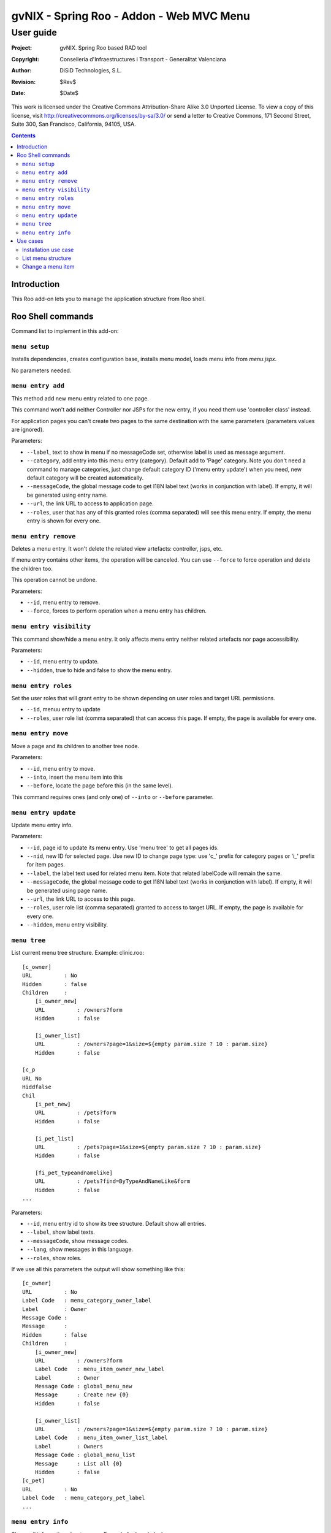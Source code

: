 =========================================================
 gvNIX - Spring Roo - Addon - Web MVC Menu
=========================================================

-------------
 User guide
-------------

:Project:   gvNIX. Spring Roo based RAD tool
:Copyright: Conselleria d'Infraestructures i Transport - Generalitat Valenciana
:Author:    DiSiD Technologies, S.L.
:Revision:  $Rev$
:Date:      $Date$

This work is licensed under the Creative Commons Attribution-Share Alike 3.0    Unported License. To view a copy of this license, visit
http://creativecommons.org/licenses/by-sa/3.0/ or send a letter to
Creative Commons, 171 Second Street, Suite 300, San Francisco, California,
94105, USA.

.. contents::
   :depth: 2
   :backlinks: none

.. |date| date::

Introduction
===============

This Roo add-on lets you to manage the application structure from Roo shell.

Roo Shell commands
====================

Command list to implement in this add-on:

``menu setup``
--------------------------

Installs dependencies, creates configuration base, installs menu model, loads menu info from *menu.jspx*.

No parameters needed.

``menu entry add``
----------------------------------

This method add new menu entry related to one page. 

This command won't add neither Controller nor JSPs for the new entry, if you need them use 'controller class' instead.

For application pages you can't create two pages to the same destination with the same parameters (parameters values are ignored).

Parameters:

* ``--label``, text to show in menu if no messageCode set, otherwise label is used as message argument.
* ``--category``, add entry into this menu entry (category). Default add to 'Page' category. Note you don't need a command to manage categories, just change default category ID ('menu entry update') when you need, new default category will be created automatically.
* ``--messageCode``, the global message code to get I18N label text (works in conjunction with label). If empty, it will be generated using entry name.
* ``--url``, the link URL to access to application page.
* ``--roles``, user that has any of this granted roles (comma separated) will see this menu entry. If empty, the menu entry is shown for every one.

``menu entry remove``
----------------------------------

Deletes a menu entry. It won't delete the related view artefacts: controller, jsps, etc. 

If menu entry contains other items, the operation will be canceled. You can use ``--force`` to force operation and delete the children too.

This operation cannot be undone.

Parameters:

* ``--id``, menu entry to remove.

* ``--force``, forces to perform operation when a menu entry has children.

``menu entry visibility``
----------------------------------

This command show/hide a menu entry. It only affects menu entry neither related artefacts nor page accessibility.

Parameters:

* ``--id``, menu entry to update.
* ``--hidden``, true to hide and false to show the menu entry.

``menu entry roles``
----------------------

Set the user roles that will grant entry to be shown depending on user roles and target URL permissions.

* ``--id``, menuu entry to update
* ``--roles``, user role list (comma separated) that can access this page. If empty, the page is available for every one.

``menu entry move``
----------------------------------

Move a page and its children to another tree node.

Parameters:

* ``--id``, menu entry to move. 

* ``--into``, insert the menu item into this

* ``--before``, locate the page before this (in the same level).

This command requires ones (and only one) of ``--into`` or ``--before`` parameter.

``menu entry update``
----------------------------------

Update menu entry info.

Parameters:

* ``--id``, page id to update its menu entry. Use 'menu tree' to get all pages ids.
* ``--nid``, new ID for selected page. Use new ID to change page type: use 'c_' prefix for category pages or 'i_' prefix for item pages.
* ``--label``, the label text used for related menu item. Note that related labelCode will remain the same.
* ``--messageCode``, the global message code to get I18N label text (works in conjunction with label). If empty, it will be generated using page name.
* ``--url``, the link URL to access to this page.
* ``--roles``, user role list (comma separated) granted to access to target URL. If empty, the page is available for every one.
* ``--hidden``, menu entry visibility.

``menu tree``
--------------------------

List current menu tree structure. Example: clinic.roo::

  [c_owner]
  URL          : No
  Hidden       : false
  Children     : 
      [i_owner_new]
      URL          : /owners?form
      Hidden       : false
  
      [i_owner_list]
      URL          : /owners?page=1&size=${empty param.size ? 10 : param.size}
      Hidden       : false
  
  [c_p
  URL No
  Hiddfalse
  Chil
      [i_pet_new]
      URL          : /pets?form
      Hidden       : false
  
      [i_pet_list]
      URL          : /pets?page=1&size=${empty param.size ? 10 : param.size}
      Hidden       : false
  
      [fi_pet_typeandnamelike]
      URL          : /pets?find=ByTypeAndNameLike&form
      Hidden       : false
  ...

Parameters:

* ``--id``, menu entry id to show its tree structure. Default show all entries.
* ``--label``, show label texts.
* ``--messageCode``, show message codes.
* ``--lang``, show messages in this language.
* ``--roles``, show roles.

If we use all this parameters the output will show something like this::

  [c_owner]
  URL          : No
  Label Code   : menu_category_owner_label
  Label        : Owner
  Message Code : 
  Message      : 
  Hidden       : false
  Children     : 
      [i_owner_new]
      URL          : /owners?form
      Label Code   : menu_item_owner_new_label
      Label        : Owner
      Message Code : global_menu_new
      Message      : Create new {0}
      Hidden       : false
  
      [i_owner_list]
      URL          : /owners?page=1&size=${empty param.size ? 10 : param.size}
      Label Code   : menu_item_owner_list_label
      Label        : Owners
      Message Code : global_menu_list
      Message      : List all {0}
      Hidden       : false
  [c_pet]
  URL          : No
  Label Code   : menu_category_pet_label
  ...

``menu entry info``
---------------------------

Shows all information about a page. Example for Locale 'es'::

  [c_vet]
  URL          : No
  Label Code   : menu_category_vet_label
  Label        : Vet
  Message Code : 
  Message      : 
  Roles        : 
  Hidden       : false
  Children     : 
      [i_vet_new]
      URL          : /vets?form
      Label Code   : menu_item_vet_new_label
      Label        : Vet
      Message Code : global_menu_new
      Message      : Crear nuevo {0}
      Roles        : 
      Hidden       : false
  
      [i_vet_list]
      URL          : /vets?page=1&size=${empty param.size ? 10 : param.size}
      Label Code   : menu_item_vet_list_label
      Label        : Vets
      Message Code : global_menu_list
      Message      : Listar {0}
      Roles        : 
      Hidden       : false

Use cases
=============

Installation use case
---------------------

Developer wants to manage the site structure in his Roo application. Do it as follows:

#. Install this add-on if it isn't already installed::

    roo> osgi start --url 
    TODO: Include in roobot.xml

#. Execute command ``menu setup``.

List menu structure
--------------------

Developer wants show current menu structure:

#. Execute command ``menu tree``

Change a menu item
--------------------

Developer wants to change the element ``Main`` to ``My_Main`` to customize the label:

#. Execute command ``menu entry update --id ENTRY_ID --label My_Main``

